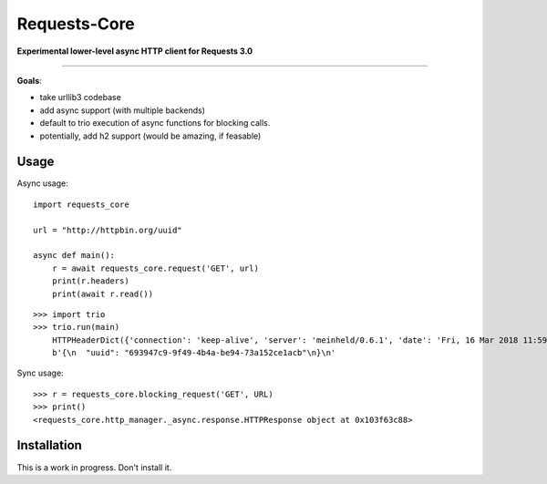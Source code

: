 Requests-Core
=============

**Experimental lower-level async HTTP client for Requests 3.0**

--------------

**Goals**:

- take urllib3 codebase
- add async support (with multiple backends)
- default to trio execution of async functions for blocking calls.
- potentially, add h2 support (would be amazing, if feasable)

Usage
-----

Async usage::

    import requests_core

    url = "http://httpbin.org/uuid"

    async def main():
        r = await requests_core.request('GET', url)
        print(r.headers)
        print(await r.read())


::

    >>> import trio
    >>> trio.run(main)
        HTTPHeaderDict({'connection': 'keep-alive', 'server': 'meinheld/0.6.1', 'date': 'Fri, 16 Mar 2018 11:59:57 GMT', 'content-type': 'application/json', 'access-control-allow-origin': '*', 'access-control-allow-credentials': 'true', 'x-powered-by': 'Flask', 'x-processed-time': '0', 'content-length': '53', 'via': '1.1 vegur'})
        b'{\n  "uuid": "693947c9-9f49-4b4a-be94-73a152ce1acb"\n}\n'

Sync usage::

    >>> r = requests_core.blocking_request('GET', URL)
    >>> print()
    <requests_core.http_manager._async.response.HTTPResponse object at 0x103f63c88>


Installation
------------

This is a work in progress. Don't install it.